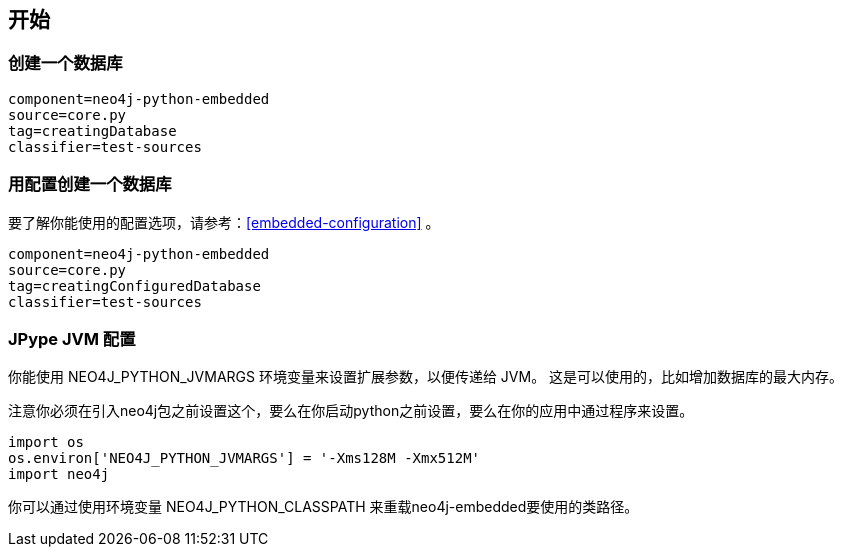 == 开始 ==

=== 创建一个数据库 ===

[snippet,python]
----
component=neo4j-python-embedded
source=core.py
tag=creatingDatabase
classifier=test-sources
----

=== 用配置创建一个数据库 ===

要了解你能使用的配置选项，请参考：<<embedded-configuration>> 。

[snippet,python]
----
component=neo4j-python-embedded
source=core.py
tag=creatingConfiguredDatabase
classifier=test-sources
----

=== JPype JVM 配置 ===

你能使用  +NEO4J_PYTHON_JVMARGS+ 环境变量来设置扩展参数，以便传递给 JVM。
这是可以使用的，比如增加数据库的最大内存。

注意你必须在引入neo4j包之前设置这个，要么在你启动python之前设置，要么在你的应用中通过程序来设置。


[source,python]
----
import os
os.environ['NEO4J_PYTHON_JVMARGS'] = '-Xms128M -Xmx512M'
import neo4j
----

你可以通过使用环境变量 +NEO4J_PYTHON_CLASSPATH+ 来重载neo4j-embedded要使用的类路径。
